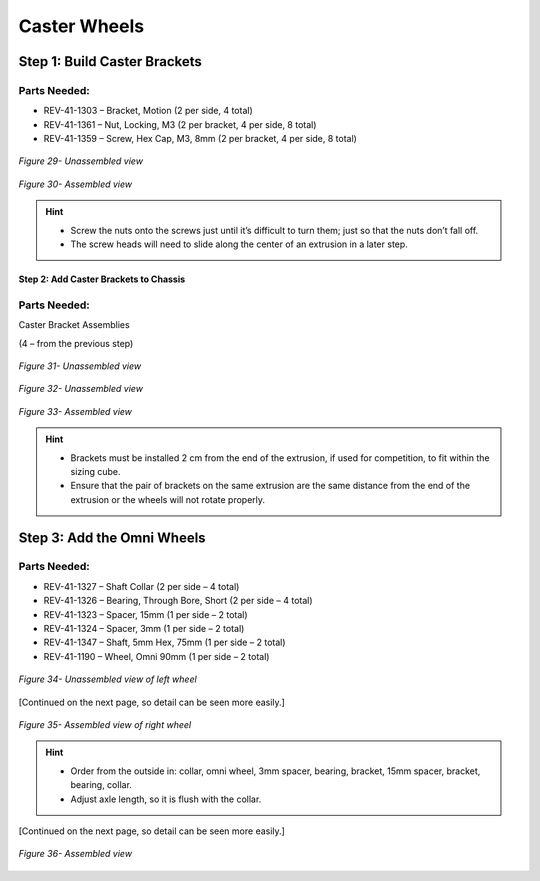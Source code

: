 Caster Wheels
=============

Step 1: Build Caster Brackets
-----------------------------

Parts Needed: 
^^^^^^^^^^^^^^

- REV-41-1303 – Bracket, Motion (2 per side, 4 total)

- REV-41-1361 – Nut, Locking, M3 (2 per bracket, 4 per side, 8 total)

- REV-41-1359 – Screw, Hex Cap, M3, 8mm (2 per bracket, 4 per side, 8 total)

.. figure:: images/BasicB027.png
   :align: center
   :width: 7.5in
   
   *Figure 29- Unassembled view*

.. figure:: images/BasicB028.png
   :align: center
   :width: 7.5in
   
   *Figure 30- Assembled view*

.. hint::

   -  Screw the nuts onto the screws just until it’s difficult to turn
      them; just so that the nuts don’t fall off.

   -  The screw heads will need to slide along the center of an extrusion
      in a later step.

Step 2: Add Caster Brackets to Chassis
~~~~~~~~~~~~~~~~~~~~~~~~~~~~~~~~~~~~~~

Parts Needed: 
^^^^^^^^^^^^^^

Caster Bracket Assemblies

(4 – from the previous step)

.. figure:: images/BasicB052.png
   :align: center
   :width: 2.81667in

   *Figure 31- Unassembled view*
   
.. figure:: images/BasicB028.png
   :align: center
   :width: 2.81667in

   *Figure 32- Unassembled view*

.. figure:: images/BasicB029.png
   :align: center
   :width: 5.04074in
   
   *Figure 33- Assembled view*

.. hint::

   -  Brackets must be installed 2 cm from the end of the extrusion, if
      used for competition, to fit within the sizing cube.

   -  Ensure that the pair of brackets on the same extrusion are the same
      distance from the end of the extrusion or the wheels will not rotate
      properly.

Step 3: Add the Omni Wheels
---------------------------

Parts Needed: 
^^^^^^^^^^^^^^

- REV-41-1327 – Shaft Collar (2 per side – 4 total)

- REV-41-1326 – Bearing, Through Bore, Short (2 per side – 4 total)

- REV-41-1323 – Spacer, 15mm (1 per side – 2 total)

- REV-41-1324 – Spacer, 3mm (1 per side – 2 total)

- REV-41-1347 – Shaft, 5mm Hex, 75mm (1 per side – 2 total)

- REV-41-1190 – Wheel, Omni 90mm (1 per side – 2 total)

.. figure:: images/BasicB030.png
   :align: center
   :width: 7.5in
   
   *Figure 34- Unassembled view of left wheel*

[Continued on the next page, so detail can be seen more easily.]

.. figure:: images/BasicB031.png
   :align: center
   :width: 4.74532in
   
   *Figure 35- Assembled view of right wheel*

.. hint::

   -  Order from the outside in: collar, omni wheel, 3mm spacer, bearing,
      bracket, 15mm spacer, bracket, bearing, collar.

   -  Adjust axle length, so it is flush with the collar.

[Continued on the next page, so detail can be seen more easily.]

.. figure:: images/BasicB032.png
   :align: center
   :width: 7.5in
   
   *Figure 36- Assembled view*